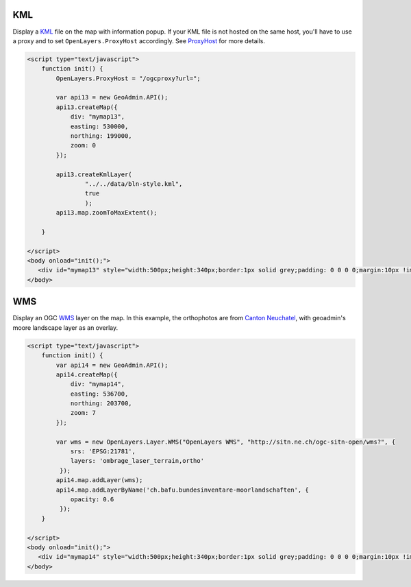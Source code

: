.. raw:: html

   <script language=javascript type='text/javascript'>

   function hidediv(div, showDiv, hideDiv) {
      document.getElementById(div).style.visibility = 'hidden';
      document.getElementById(div).style.display = 'none';
      document.getElementById(hideDiv).style.visibility = 'hidden';
      document.getElementById(hideDiv).style.display = 'none';
      document.getElementById(showDiv).style.visibility = 'visible';
      document.getElementById(showDiv).style.display = 'block';
   }

   function showdiv(div, showDiv, hideDiv) {
      document.getElementById(div).style.visibility = 'visible';
      document.getElementById(div).style.display = 'block';
      document.getElementById(showDiv).style.visibility = 'hidden';
      document.getElementById(showDiv).style.display = 'none';
      document.getElementById(hideDiv).style.visibility = 'visible';
      document.getElementById(hideDiv).style.display = 'block';
   }
   </script>

KML
---

Display a `KML <http://code.google.com/intl/fr/apis/kml/documentation/kmlreference.html>`_ file on the map with information popup. If your KML 
file is not hosted on the same host, you'll have to use a proxy and to set ``OpenLayers.ProxyHost`` accordingly. 
See `ProxyHost <http://trac.osgeo.org/openlayers/wiki/FrequentlyAskedQuestions#ProxyHost>`_ for more details.

.. raw:: html

   <body>
      <div id="mymap13" style="width:500px;height:340px;border:1px solid grey;padding: 0 0 0 0;margin:10px !important;"></div>
   </body>

.. raw:: html

    <a id="showRef13" href="javascript:showdiv('codeBlock13','showRef13','hideRef13')" style="display: none; visibility: hidden; margin:10px !important;">Show code</a>
    <a id="hideRef13" href="javascript:hidediv('codeBlock13','showRef13','hideRef13')" style="margin:10px !important;">Hide code</a>
    <div id="codeBlock13" style="margin:10px !important;">

.. code-block:: html

   <script type="text/javascript">
       function init() {
           OpenLayers.ProxyHost = "/ogcproxy?url=";
           
           var api13 = new GeoAdmin.API();
           api13.createMap({
               div: "mymap13",
               easting: 530000,
               northing: 199000,
               zoom: 0
           });
           
           api13.createKmlLayer(
                   "../../data/bln-style.kml",
                   true
                   );
           api13.map.zoomToMaxExtent();
          
       }

   </script>
   <body onload="init();">
      <div id="mymap13" style="width:500px;height:340px;border:1px solid grey;padding: 0 0 0 0;margin:10px !important;"></div>
   </body>


WMS
---

Display an OGC `WMS <http://www.opengeospatial.org/standards/wms>`_ layer on the map. In this example, the orthophotos
are from `Canton Neuchatel  <http://www.ne.ch/sitn>`_, with geoadmin's moore landscape layer as an overlay.

.. raw:: html

   <body>
      <div id="mymap14" style="width:500px;height:340px;border:1px solid grey;padding: 0 0 0 0;margin:10px !important;"></div>
   </body>

.. raw:: html

    <a id="showRef14" href="javascript:showdiv('codeBlock14','showRef13','hideRef13')" style="display: none; visibility: hidden; margin:10px !important;">Show code</a>
    <a id="hideRef14" href="javascript:hidediv('codeBlock14','showRef13','hideRef13')" style="margin:10px !important;">Hide code</a>
    <div id="codeBlock14" style="margin:10px !important;">

.. code-block:: html

   <script type="text/javascript">
       function init() {
           var api14 = new GeoAdmin.API();
           api14.createMap({
               div: "mymap14",
               easting: 536700,
               northing: 203700,
               zoom: 7
           });

           var wms = new OpenLayers.Layer.WMS("OpenLayers WMS", "http://sitn.ne.ch/ogc-sitn-open/wms?", {
               srs: 'EPSG:21781',
               layers: 'ombrage_laser_terrain,ortho'
            });
           api14.map.addLayer(wms);
           api14.map.addLayerByName('ch.bafu.bundesinventare-moorlandschaften', {
               opacity: 0.6
            });
       }

   </script>
   <body onload="init();">
      <div id="mymap14" style="width:500px;height:340px;border:1px solid grey;padding: 0 0 0 0;margin:10px !important;"></div>
   </body>


.. raw:: html

    </div>

.. raw:: html


   <script type="text/javascript">
       var api14;
       function init() {
           OpenLayers.ProxyHost = "/ogcproxy?url=";
           
           var api13 = new GeoAdmin.API();
           api13.createMap({
               div: "mymap13",
               easting: 536700,
               northing: 203700,
               zoom: 0
           });
           
           api13.createKmlLayer(
                   "../../data/bln-style.kml",
                   true
                   );
           api13.map.zoomToMaxExtent();

           api14 = new GeoAdmin.API();
           api14.createMap({
               div: "mymap14",
               easting: 536700,
               northing: 203700,
               zoom: 7
           });

           var wms =  new OpenLayers.Layer.WMS( "OpenLayers WMS","http://sitn.ne.ch/ogc-sitn-open/wms?", {srs: 'EPSG:21781',layers: 'ombrage_laser_terrain,ortho'});

           api14.map.addLayer(wms);

           api14.map.addLayerByName('ch.bafu.bundesinventare-moorlandschaften', {opacity: 0.6});
           api14.map.zoomToxExtent(new OpenLayers.Bounds.fromString(536000,203000,538000,204000));
          
       }
   </script>

   <body onload="init();">
     <script type="text/javascript" src="../../../loader.js"></script>
   </body>
